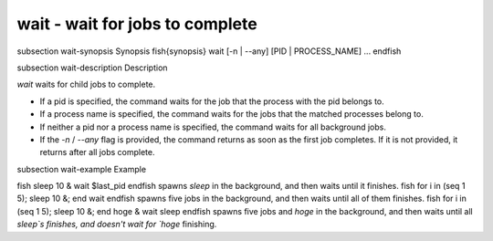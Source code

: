 wait - wait for jobs to complete
==========================================


\subsection wait-synopsis Synopsis
\fish{synopsis}
wait [-n | --any] [PID | PROCESS_NAME] ...
\endfish

\subsection wait-description Description

`wait` waits for child jobs to complete.

- If a pid is specified, the command waits for the job that the process with the pid belongs to.
- If a process name is specified, the command waits for the jobs that the matched processes belong to.
- If neither a pid nor a process name is specified, the command waits for all background jobs.
- If the `-n` / `--any` flag is provided, the command returns as soon as the first job completes. If it is not provided, it returns after all jobs complete.

\subsection wait-example Example

\fish
sleep 10 &
wait $last_pid
\endfish
spawns `sleep` in the background, and then waits until it finishes.
\fish
for i in (seq 1 5); sleep 10 &; end
wait
\endfish
spawns five jobs in the background, and then waits until all of them finishes.
\fish
for i in (seq 1 5); sleep 10 &; end
hoge &
wait sleep
\endfish
spawns five jobs and `hoge` in the background, and then waits until all `sleep`s finishes, and doesn't wait for `hoge` finishing.
